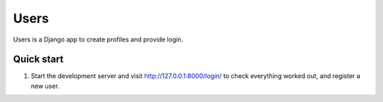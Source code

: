 =====
Users
=====

Users is a Django app to create profiles and provide login.

Quick start
-----------

1. Start the development server and visit http://127.0.0.1:8000/login/
   to check everything worked out, and register a new user.
